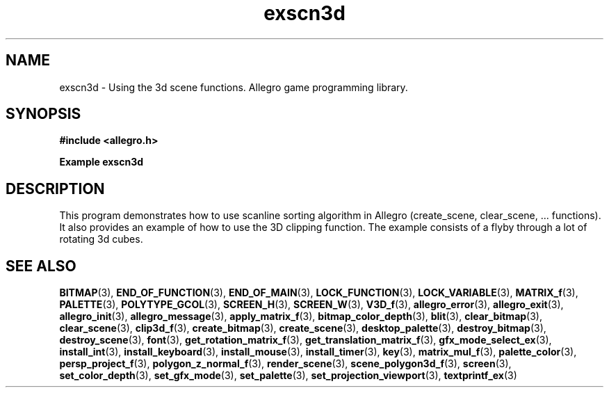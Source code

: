 .\" Generated by the Allegro makedoc utility
.TH exscn3d 3 "version 4.4.3" "Allegro" "Allegro manual"
.SH NAME
exscn3d \- Using the 3d scene functions. Allegro game programming library.\&
.SH SYNOPSIS
.B #include <allegro.h>

.sp
.B Example exscn3d
.SH DESCRIPTION
This program demonstrates how to use scanline sorting algorithm
in Allegro (create_scene, clear_scene, ... functions). It
also provides an example of how to use the 3D clipping
function. The example consists of a flyby through a lot of
rotating 3d cubes.


.SH SEE ALSO
.BR BITMAP (3),
.BR END_OF_FUNCTION (3),
.BR END_OF_MAIN (3),
.BR LOCK_FUNCTION (3),
.BR LOCK_VARIABLE (3),
.BR MATRIX_f (3),
.BR PALETTE (3),
.BR POLYTYPE_GCOL (3),
.BR SCREEN_H (3),
.BR SCREEN_W (3),
.BR V3D_f (3),
.BR allegro_error (3),
.BR allegro_exit (3),
.BR allegro_init (3),
.BR allegro_message (3),
.BR apply_matrix_f (3),
.BR bitmap_color_depth (3),
.BR blit (3),
.BR clear_bitmap (3),
.BR clear_scene (3),
.BR clip3d_f (3),
.BR create_bitmap (3),
.BR create_scene (3),
.BR desktop_palette (3),
.BR destroy_bitmap (3),
.BR destroy_scene (3),
.BR font (3),
.BR get_rotation_matrix_f (3),
.BR get_translation_matrix_f (3),
.BR gfx_mode_select_ex (3),
.BR install_int (3),
.BR install_keyboard (3),
.BR install_mouse (3),
.BR install_timer (3),
.BR key (3),
.BR matrix_mul_f (3),
.BR palette_color (3),
.BR persp_project_f (3),
.BR polygon_z_normal_f (3),
.BR render_scene (3),
.BR scene_polygon3d_f (3),
.BR screen (3),
.BR set_color_depth (3),
.BR set_gfx_mode (3),
.BR set_palette (3),
.BR set_projection_viewport (3),
.BR textprintf_ex (3)

